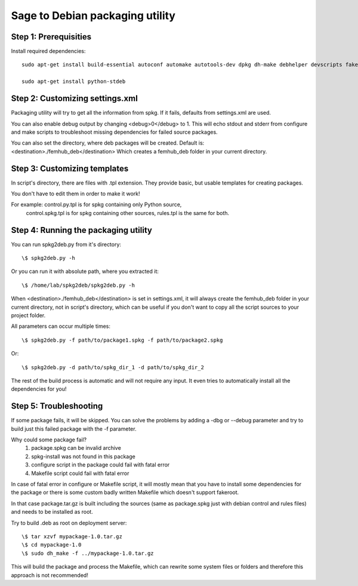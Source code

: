 ================================
Sage to Debian packaging utility
================================

Step 1: Prerequisities
----------------------

Install required dependencies:
::
  sudo apt-get install build-essential autoconf automake autotools-dev dpkg dh-make debhelper devscripts fakeroot xutils lintian pbuilder
    
  sudo apt-get install python-stdeb


Step 2: Customizing settings.xml
--------------------------------

Packaging utility will try to get all the information from spkg.
If it fails, defaults from settings.xml are used.

You can also enable debug output by changing <debug>0</debug> to 1.
This will echo stdout and stderr from configure and make scripts to
troubleshoot missing dependencies for failed source packages.

You can also set the directory, where deb packages will be created.
Default is: <destination>./femhub_deb</destination>
Which creates a femhub_deb folder in your current directory.


Step 3: Customizing templates
-----------------------------

In script's directory, there are files with .tpl extension.
They provide basic, but usable templates for creating packages.
    
You don't have to edit them in order to make it work!

For example: control.py.tpl is for spkg containing only Python source,
             control.spkg.tpl is for spkg containing other sources,
             rules.tpl is the same for both.


Step 4: Running the packaging utility
-------------------------------------

You can run spkg2deb.py from it's directory:
::
  \$ spkg2deb.py -h

Or you can run it with absolute path, where you extracted it:
::
  \$ /home/lab/spkg2deb/spkg2deb.py -h

When <destination>./femhub_deb</destination> is set in settings.xml,
it will always create the femhub_deb folder in your current directory,
not in script's directory, which can be useful if you don't want to copy
all the script sources to your project folder.

All parameters can occur multiple times:
::
  \$ spkg2deb.py -f path/to/package1.spkg -f path/to/package2.spkg
Or:
::
  \$ spkg2deb.py -d path/to/spkg_dir_1 -d path/to/spkg_dir_2

The rest of the build process is automatic and will not require any input.
It even tries to automatically install all the dependencies for you!


Step 5: Troubleshooting
-----------------------
    
If some package fails, it will be skipped.
You can solve the problems by adding a -dbg or --debug parameter and try to 
build just this failed package with the -f parameter.

Why could some package fail?
  1) package.spkg can be invalid archive
  2) spkg-install was not found in this package
  3) configure script in the package could fail with fatal error
  4) Makefile script could fail with fatal error

In case of fatal error in configure or Makefile script, it will mostly mean
that you have to install some dependencies for the package or there is some
custom badly written Makefile which doesn't support fakeroot. 
    
In that case package.tar.gz is built including the sources (same as     
package.spkg just with debian control and rules files) and needs to be
installed as root.

Try to build .deb as root on deployment server:
::
  \$ tar xzvf mypackage-1.0.tar.gz
  \$ cd mypackage-1.0
  \$ sudo dh_make -f ../mypackage-1.0.tar.gz

This will build the package and process the Makefile, which can rewrite some
system files or folders and therefore this approach is not recommended!
